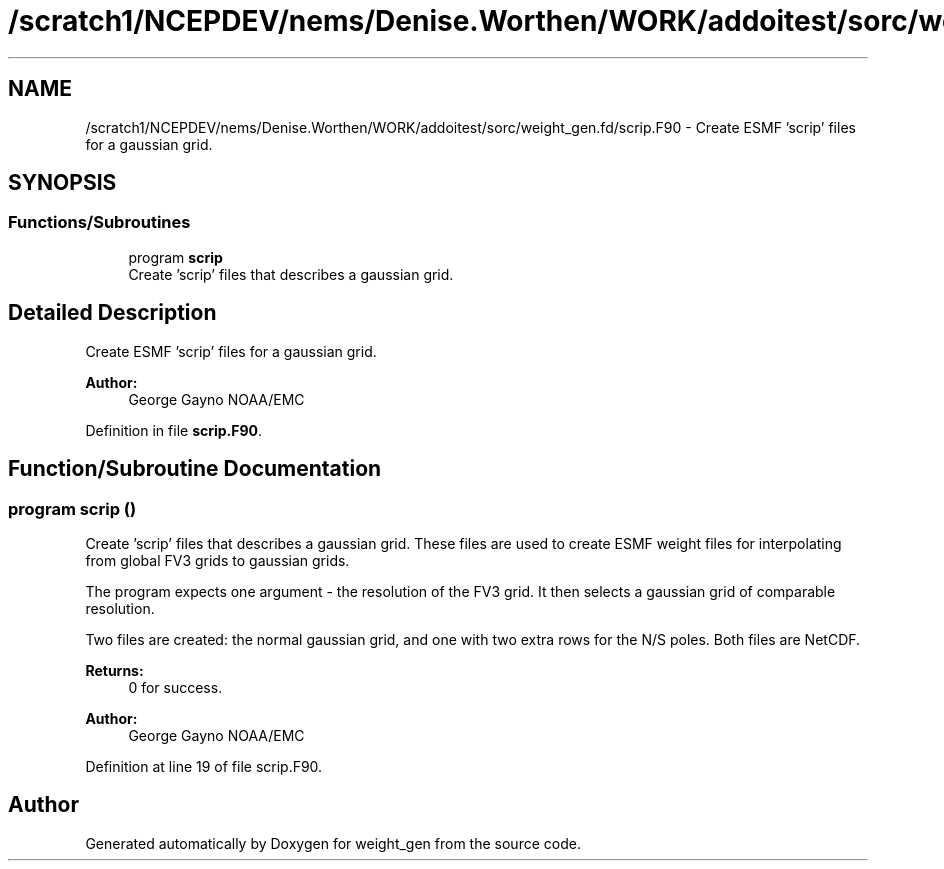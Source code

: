 .TH "/scratch1/NCEPDEV/nems/Denise.Worthen/WORK/addoitest/sorc/weight_gen.fd/scrip.F90" 3 "Fri May 10 2024" "Version 1.13.0" "weight_gen" \" -*- nroff -*-
.ad l
.nh
.SH NAME
/scratch1/NCEPDEV/nems/Denise.Worthen/WORK/addoitest/sorc/weight_gen.fd/scrip.F90 \- Create ESMF 'scrip' files for a gaussian grid\&.  

.SH SYNOPSIS
.br
.PP
.SS "Functions/Subroutines"

.in +1c
.ti -1c
.RI "program \fBscrip\fP"
.br
.RI "Create 'scrip' files that describes a gaussian grid\&. "
.in -1c
.SH "Detailed Description"
.PP 
Create ESMF 'scrip' files for a gaussian grid\&. 


.PP
\fBAuthor:\fP
.RS 4
George Gayno NOAA/EMC 
.RE
.PP

.PP
Definition in file \fBscrip\&.F90\fP\&.
.SH "Function/Subroutine Documentation"
.PP 
.SS "program scrip ()"

.PP
Create 'scrip' files that describes a gaussian grid\&. These files are used to create ESMF weight files for interpolating from global FV3 grids to gaussian grids\&.
.PP
The program expects one argument - the resolution of the FV3 grid\&. It then selects a gaussian grid of comparable resolution\&.
.PP
Two files are created: the normal gaussian grid, and one with two extra rows for the N/S poles\&. Both files are NetCDF\&.
.PP
\fBReturns:\fP
.RS 4
0 for success\&. 
.RE
.PP
\fBAuthor:\fP
.RS 4
George Gayno NOAA/EMC 
.RE
.PP

.PP
Definition at line 19 of file scrip\&.F90\&.
.SH "Author"
.PP 
Generated automatically by Doxygen for weight_gen from the source code\&.
